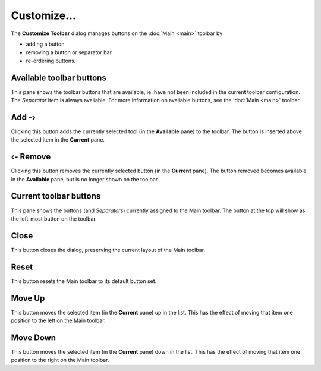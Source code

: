 Customize...
------------

.. image:: /_static/images/toolbars/customize_tb.png

The **Customize Toolbar** dialog manages buttons on the :doc:`Main
<main>` toolbar by

- adding a button
- removing a button or separator bar
- re-ordering buttons.

Available toolbar buttons
~~~~~~~~~~~~~~~~~~~~~~~~~

This pane shows the toolbar buttons that are available, ie. have not
been included in the current toolbar configuration. The *Separator* item
is always available. For more information on available buttons, see the
:doc:`Main <main>` toolbar.

Add -›
~~~~~~

Clicking this button adds the currently selected tool (in the
**Available** pane) to the toolbar. The button is inserted above the
selected item in the **Current** pane.

‹- Remove
~~~~~~~~~

Clicking this button removes the currently selected button (in the
**Current** pane). The button removed becomes available in the
**Available** pane, but is no longer shown on the toolbar.

Current toolbar buttons
~~~~~~~~~~~~~~~~~~~~~~~

This pane shows the buttons (and *Separators*) currently assigned to the
Main toolbar. The button at the top will show as the left-most button on
the toolbar.

Close
~~~~~

This button closes the dialog, preserving the current layout of the Main
toolbar.

Reset
~~~~~

This button resets the Main toolbar to its default button set.

Move Up
~~~~~~~

This button moves the selected item (in the **Current** pane) up in the
list. This has the effect of moving that item one position to the left
on the Main toolbar.

Move Down
~~~~~~~~~

This button moves the selected item (in the **Current** pane) down in
the list. This has the effect of moving that item one position to the
right on the Main toolbar.